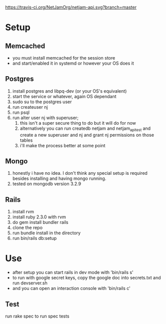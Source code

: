 [[https://travis-ci.org/NetJamOrg/netjam-api.svg?branch=master]]
* Setup
** Memcached
   - you must install memcached for the session store
   - and start/enabled it in systemd or however your OS does it
** Postgres
  1. install postgres and libpq-dev (or your OS's equivalent)
  2. start the service or whatever, again OS dependant
  3. sudo su to the postgres user
  4. run createuser nj
  5. run psql
  6. run alter user nj with superuser;
     1. this isn't a super secure thing to do but it will do for now
     2. alternatively you can run createdb netjam and netjam_api_test and create a new superuser and nj and grant nj permissions on those tables
     3. i'll make the process better at some point
** Mongo
   1. honestly i have no idea. I don't think any special setup is required besides installing and having mongo running.
   2. tested on mongodb version 3.2.9
** Rails
  1. install rvm
  2. install ruby 2.3.0 with rvm
  3. do gem install bundler rails
  4. clone the repo
  5. run bundle install in the directory
  6. run bin/rails db:setup


* Use
  - after setup you can start rails in dev mode with 'bin/rails s'
  - to run with google secret keys, copy the google doc into secrets.txt and run devserver.sh
  - and you can open an interaction console with 'bin/rails c'
** Test
   run rake spec to run spec tests
